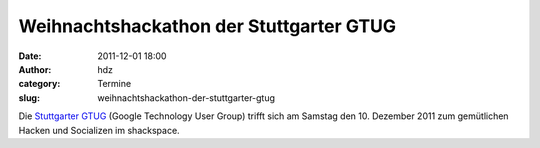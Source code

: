Weihnachtshackathon der Stuttgarter GTUG
########################################
:date: 2011-12-01 18:00
:author: hdz
:category: Termine
:slug: weihnachtshackathon-der-stuttgarter-gtug

Die `Stuttgarter GTUG <https://www.facebook.com/StuttgartGTUG>`__
(Google Technology User Group) trifft sich am Samstag den 10. Dezember
2011 zum gemütlichen Hacken und Socializen im shackspace.

